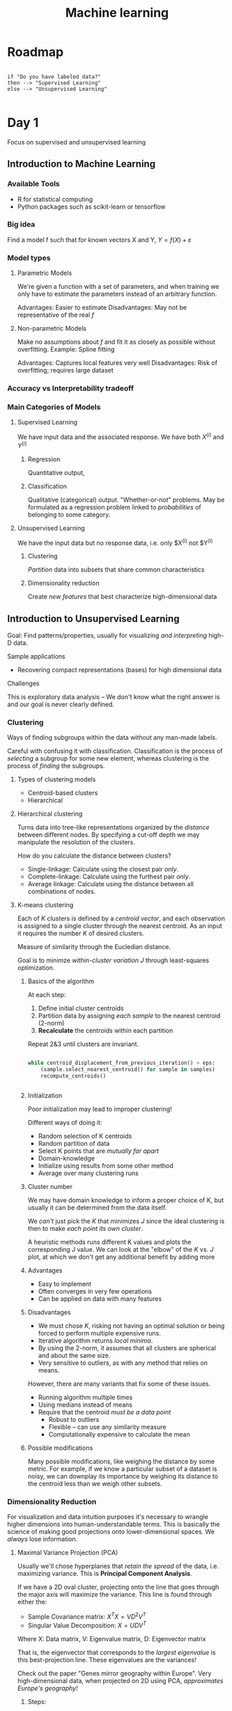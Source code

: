 #+TITLE: Machine learning
#+HTML_HEAD: <link rel="stylesheet" href="../css/style.css" />
#+OPTIONS: num:nil

* Roadmap

#+BEGIN_SRC plantuml file:roadmap.png

if "Do you have labeled data?"
then --> "Supervised Learning"
else --> "Unsupervised Learning"

#+END_SRC

* Day 1

Focus on supervised and unsupervised learning
** Introduction to Machine Learning

*** Available Tools

- R for statistical computing
- Python packages such as scikit-learn or tensorflow
*** Big idea

Find a model f such that for known vectors X and Y, $Y=f(X)+\varepsilon$
*** Model types

**** Parametric Models

We're given a function with a set of parameters, and when training we only have to estimate the parameters instead of an arbitrary function.

Advantages: Easier to estimate
Disadvantages: May not be representative of the real $f$

**** Non-parametric Models

Make no assumptions about $f$ and fit it as closely as possible without overfitting. Example: Spline fitting

Advantages: Captures local features very well
Disadvantages: Risk of overfitting; requires large dataset
*** Accuracy vs Interpretability tradeoff

*** Main Categories of Models

**** Supervised Learning

We have input data and the associated response. We have both $X^(i)$ and $Y^(i)$
***** Regression 

Quantitative output,
***** Classification

      Qualitative (categorical) output. "Whether-or-not" problems. May be formulated as a regression problem linked to /probabilities/ of belonging to some category.
**** Unsupervised Learning

We have the input data but no response data, i.e. only $X^{(i)} not $Y^{(i)}
***** Clustering

      /Partition/ data into subsets that share common characteristics
***** Dimensionality reduction

      Create /new features/ that best characterize high-dimensional data


** Introduction to Unsupervised Learning

Goal: Find patterns/properties, usually for visualizing /and interpreting/ high-D data.

**** Sample applications

- Recovering compact representations (bases) for high dimensional data

**** Challenges

This is exploratory data analysis -- We don't know what the right answer is and our goal is never clearly defined.

*** Clustering

Ways of finding subgroups within the data without any man-made labels.

Careful with confusing it with classification. Classification is the process of /selecting/ a subgroup for some new element, whereas clustering is the process of /finding/ the subgroups.

**** Types of clustering models

- Centroid-based clusters
- Hierarchical

**** Hierarchical clustering

Turns data into tree-like representations organized by the /distance/ between different nodes. By specifying a cut-off depth we may manipulate the resolution of the clusters.

How do you calculate the distance between clusters?
- Single-linkage: Calculate using the closest pair /only/.
- Complete-linkage: Calculate using the furthest pair /only/.
- Average linkage: Calculate using the distance between all combinations of nodes.

**** K-means clustering

Each of $K$ clusters is defined by a /centroid vector/, and each observation is assigned to a single cluster through the nearest centroid. As an input it requires the number $K$ of desired clusters.

Measure of similarity through the Eucledian distance.

Goal is to minimze /within-cluster variation/ $J$ through least-squares optimization.

***** Basics of the algorithm

At each step:
1. Define initial cluster centroids
2. Partition data by assigning /each sample/ to the nearest centroid (2-norm)
3. *Recalculate* the centroids within each partition
Repeat 2&3 until clusters are invariant.
#+BEGIN_SRC python

  while centroid_displacement_from_previous_iteration() > eps:
      (sample.select_nearest_centroid() for sample in samples)
      recompute_centroids()
      

#+END_SRC

***** Initialization

Poor initialization may lead to improper clustering!

Different ways of doing it:
- Random selection of K centroids
- Random partition of data
- Select K points that are /mutually far apart/
- Domain-knowledge
- Initialize using results from some other method
- Average over many clustering runs


***** Cluster number

We may have domain knowledge to inform a proper choice of K, but usually it can be determined from the data itself.

We /can't/ just pick the $K$ that minimizes $J$ since the ideal clustering is then to make /each point its own cluster/.

A heuristic methods runs different K values and plots the corresponding J value. We can look at the "elbow" of the $K$ vs. $J$ plot, at which we don't get any additional benefit by adding more 

***** Advantages

- Easy to implement
- Often converges in very few operations
- Can be applied on data with many features

***** Disadvantages

- We must chose $K$, risking not having an optimal solution or being forced to perform multiple expensive runs.
- Iterative algorithm returns /local minima/.
- By using the 2-norm, it assumes that all clusters are spherical and about the same size.
- Very sensitive to outliers, as with any method that relies on means.

However, there are many variants that fix some of these issues.
- Running algorithm multiple times
- Using medians instead of means
- Require that the centroid /must be a data point/
  - Robust to outliers
  - Flexible -- can use any similarity measure
  - Computationally expensive to calculate the mean

***** Possible modifications

Many possible modifications, like weighing the distance by some metric. For example, if we know a particular subset of a dataset is noisy, we can downplay its importance by weighing its distance to the centroid less than we weigh other subsets.



*** Dimensionality Reduction

For visualization and data intuition purposes it's necessary to wrangle higher dimensions into human-understandable terms. This is basically the science of making good projections onto lower-dimensional spaces. We /always/ lose information.


**** Maximal Variance Projection (PCA)

Usually we'll chose hyperplanes that /retain the spread/ of the data, i.e. maximizing variance. This is *Principal Component Analysis*.

If we have a 2D oval cluster, projecting onto the line that goes through the major axis will maximize the variance. This line is found through either the:
- Sample Covariance matrix: $X^TX=VD^2V^T$
- Singular Value Decomposition: $X=UDV^T$
Where X: Data matrix, V: Eigenvalue matrix, D: Eigenvector matrix

That is, the eigenvector that corresponds to the /largest eigenvalue/ is this best-projection line. These eigenvalues are the variances!

Check out the paper "Genes mirror geography within Europe". Very high-dimensional data, when projected on 2D using PCA, /approximates Europe's geography!/

***** Steps:

- Centering (always) -- Subtract the centroid from each data point to center it at the origin.
- Normalizing (used for correlation PCA; not the same thing)
- Whitening (never) --  Standarize units by dividing by standard deviations.


***** Differences with Linear Regression

A linear regression minimizes the square of the /vertical/ distance between some sample and the regressor. However, the PCA fit minimizes the total /euclidean/ distance between data and fit.


***** Choosing Principal Components

We'll usually choose 2 PCs to visualize data in paper media or presentations.

We can measure how much of the variance is lost. Recall that the eigenvalues capture the variance of each PC eigenvector! If we plot a PC vs. $\sigma^2$ histogram, we can look for steep drop-offs. If we don't find these, there's a lot of information we're losing by reducing dimensionality. In these cases, be careful of finding degenerate eigenvectors (equal eigenvalues) -- both of these must be present, as any linear combination of these is also valid

****** Analytical Method

       Variance explained: $W_k = \frac{1}{N}\sum_{i=1}^{k} {d_i^2}$ (Average square error)


       Gap Statistic: $\log W_k - \log W_k^*$


       $W_k^*$ is the variation found from random data (same N) simulated inside some bounding region (bounding box, convex hull, etc). By plotting the gap statistic, we measure how much /better/ our fit works on the data than with random data. The maximum gives us the optimum k.


       This is also used in k-means with the $J$ metric instead of $W$.


***** Dangers

The first PC is not always the best projection! Imagine a data set with parallel oblique clusters -- the first PC is parallel to these clusters, as it captures the most spread. However, by projecting onto it, the clusters merge and we'll think our data is completely structureless!


**** Self Organizing Maps

If we find a hypercurve that best fits the data, it's possible to describe all the data with a single parameter. However, finding an arbitrary curve is a rather difficult problem.

If we define an initial straight curve (first principal component, usually) defined by N points $m_k$, we iterate by making every sample point $x_i$ /pull/ the closest $m_k$ towards itself, proportional to how far apart they are. This is described by the relation $m_k \leftarrow m_k + \alpha\left(x_i - m_k\right)$. The fact that the pulling action is averaged over all the nearby data points is key for preserving the curve structure.

The parameter \alpha is called the /learning rate/, and is usually best set to a small value to approach the solution smoothly through lots of iterations rather than jerking back and forth and risk accuracy.


**** Multi-Dimensional Scaling (MDS)

By defining distance metrics between variables (can be esoteric), we record these distances in a distance map which we can reconstruct using least-squares minimization. The idea of reconstructing maps from 'road distances', for example, is viable! The resulting map might be arbitrarily rotated, but it will capture geometrical relationships very well.


These are affine spaces in which we can't define an origin but we can define distances.


$\min_{x_1,...,x_N} \sum_{i<j} \left(||x_i-x_j||-\delta_{ij}\right)^2$


**** Independent Component Analysis (ICA)
Best used when data is a linear superposition of signals, like with audio. Let's assume we have three microphones in a room and we want to isolate each independent sound source out of three: TV, Radio, Speech.

We have a data matrix with each variable (microphone) over time which we'll whiten/normalize. For this we compute all PCs, and scale along each of these by the according eigenvalue, after which direcions become uncorrelated but not independent.

From this, we want to the lowest entropy projection, or that which is non-Gaussian. This is, that it has /structure/ as measured by some entropy metric. Projecting on these will ensure that we maintain structure, rather than just variance.

An important limitation is that you can only find as many projections as you have 'measuring devices'.

This has applications in finding patterns in financial data, earth monitoring, etc.

* Day 2
** Measuring algorithm performance
Loss functions quantify cost of errors. E.g: Mean Squared Error (MSE) = $\frac{1}{N}\sum\left(y_i-f(x_i)\right)^2$

Keep in mind that we don't want to minimize the error on the data we have (that leads to overfitting. Rather, we want to minimize the error on /new data/, such that we build a model that /generalizes/, rather than just fit the trends.

In the end, we want to minimize the /expected loss/ on future data.

Training error and Test error behave differently. As our model flexibility increases, the training error always decreases, but past a certain point the test error will actually begin to increase!

When the number of degrees of freedom approaches the size of the data we get into dangerous overfitting territory. Complex models like deep neural networks involve millions of parameters, though at the same time they require far larger datasets to train.
*** Cross Validation
Divide the data into three subsets:
- Training data: Subset used to learn the model
- Validation data: Subset used to estimate error for tuning or model selection
- Test data: Subset used to check model performance. This has not been previously been used on the model.
**** Bias vs. Variance Tradeoff
The expectation of the error for the given estimator (i.e., model) is given by

$\text{Variance(}f\hat\text{)} + \text{Bias(}f\hat\text{)}^2 + \text{Variance(}\varepsilon\text{)}$

The bias represents the ability of the model to represent the actual trend. For example, trying to linearly fit a nonlinear model is biased towards the linear fit wheras a slightly more complex model would fit the data better.

Variance, on the other hand, quantifies how much the estimation varies with different datasets.

As we increase the DOFs, bias is reduced, but at the same time variance is increased.

Ideally, low bias /and/ low variance imply a low test error.
** Classification
*** K-Nearest Neighbor classifier
Basic idea: classify observations based on nearby labels.

The predicted class for a sample X is the most common class among its K nearest neighbors from the training set.

The probability of belonging to some class is quite easily $\frac{\#\text{(class among neighbors)}}{K}$.

Decision boundaries are a useful way of visualizing the regions of classification as well as noting the complexity of some fit.

This is a /non-parametric/ model, as we're not fitting an equation with fixed parameters.

Useful for imputating data!
**** Choosing K
With small K, we overfit and the decision boundary is very rough and jittery. However, with a large K the data might not be abundant enough to capture /any/ trends.

Again, by minimizing the expected error we can choose the optimal K.
**** Advantages
- Simple to implement
- Few tuning parameters (K, distance metric)
- Flexible, doesn't impose linear separability
**** Disadvantages
- Computationally expensive
- Sensitive to imbalanced datasets (larger classes smother the smaller ones)
- Sensitive to irrelevant inputs
*** Regression
**** Linear Regression
It's a simple supervised learning method! Its advantage is /highly interpretable/ as the slope parameters easily quantify the impact of individual variables.
***** Simple Linear Regression
Parametric model given by $Y=\beta_0 + \beta_1 X + \varepsilon$.

We estimate $\hat\beta_0 and $\hat\beta_1 using training data to find a good fit, and for this we usually use the Mean Squared Error.

SLR in particular has a closed-form solution for the parameters that gives the best least-squares fit.
***** Multiple Linear Regression
We use more than one predictor (X) variable on the form Y=\beta_0+\beta_1 X+\beta_2 X_2+...

Using the magic of linear algebra, we may define X and \beta vectors to set up the optimization problem \hat\beta = \arg\min_{\beta} ||Y - X^{T}\beta ||^2. This also has a closed-form solution (found through the /normal equations/) given by $\beta = \left(X^TX\right)^{-1}X^TY$

***** Variations on Linear Regression
****** Weighted Linear Regression
Not all data is created equal -- if we know a particular subset of data is less reliable, i.e. more noisy, we reduce its impact on the model through weighting.

Using a diagonal matrix $W$ with elements $w_i = \frac{1}{\sigma_i^2} where each \sigma_i may be esoteric or properly measured. With this, the problem becomes
****** Locally weighted linear regression
We pressume an /a priori/ interest in some particular region of data. For some observation, we apply a gaussian weighing surrounding the point of interest to produce a sort of tangent line.

A new linear fit must be produced for /every/ desired observation, and in the end this produces a piece-wise linear approximation to the trend curve.
**** Logistic Regression
***** Qualitative inputs
Class predictors like KNN are based on purely categorical data. However, it's possible to classify /using regression/ by regressing probabilities of belonging to different classes.

When input data is qualitative, (e.g. "female", "male", "blue eyes", "brown eyes") it's easy to use binary variables that quantify this. However, it's dangerous to apply a linear regression with categories assigned to different numbers (i.e. symptoms: headache:1, seizure:2, stroke:3) to any categories as this introduces unnatural orderings that bias the fit.

The best way of dealing with categorical data is using /binary variables/. Either 1 or 0 whether the category is true or not.
***** Description
$Y$ takes on two values: 0 or 1, and we estimate it with probabilities in the interval $[0-1]$. 

We use the sigmoid/logistic function $\sigma(z)=\frac{1}{1+e^{-z}}$ that lies in the desired interval. By making $z$ the linear regressor (Xs aren't forced to be binary), we can "squash" the data to perform categorical fitting.

By choosing the sub-space where $\mathbb{P}=p$ we can define the decision boundary for the classification, so instead of fitting a line, we're fitting a sort of /step/ function.
***** Advantages
- Extension of Linear Regression
- Interpretability -- log-odds are linear
- No tuning of hyperparameters
***** Disadvantages
- Can't model complex decision boundaries
- May overfit in training data, though it can be mitigated with Regularization in the MLE method
- Problem *must* be formulated as binary classification

** Cross-Validation and Regularization

*** Cross-Validation

**** XKCD example with the jelly beans and medical research
[[https://xkcd.com/882/][Statistical significance]] has no meaning if we don't properly manage our p-values to account for the fact that we're bombarding the data with the same models. If we get results, it's probably because we arrived at the $p%$ of times that we get it from pure chance!
**** TODO Loss Functions
In linear regression, why do we use the squared error instead of just the absolute error? Usually it's because it gives us a closed form solution.

***** Squared Error
$\sum_j\left(Y-f(X)\right)^2$

This is affected much more by outliers, as they make the square error far larger than the simple distance. This error function leads to the mean, which presents high sensitivity.
***** Absolute Error
$\sum_j\left|Y-f(X)\right|$

Since there's no further penalization of far-away terms, this loss function is less sensitive to outliers. This gives rise to the median, a far more stable central measure.

**** TODO Classification Loss Functions
Indicator error (nuumber of times "I screwed up", i.e. classifying spam(1) as not-spam(0)).


"Flip" what we're saying: If we get something wrong 80% of the time, just flip the classification!

***** TODO Misclassification

Gini index of uniformity

**** TODO Supervised Learning Theory

Given a loss function $L(Y, \tilde f(X))$, our goal is to find $\hat f = \argmin_{\tilde f} \mathbb{E}[L(Y, \tilde f(X))]$. That is, across the population $X$, find the model $\tilde f$ that minimizes the expected error.

**** K-fold Cross Validation
We divide our data into different subsets, some of which are used for testing and some of which are used to /validate/ the model. We can reshuffle the dataset and do this multiple times to get an average.

Cross-Validation Error: (tests whether a */type/* of model is a good fit, rather than a particular fit). This cannot be used to replace the necessity for validation sets!

N-fold cross-validation is the best validation method -- it leaves one sample out and uses everybody else to train and later validate one the one sample. It performs this N times, meaning it's very expensive for more complex models.

Good compromises are 5-fold and 10-fold cross valdiations.

/Types/ of models can be understood as different parameters for a single model, e.g. 2 neighbors for KNN vs 3 neighbors, etc.

**** Bias-Variance tradeoff
     See [[Bias vs. Variance Tradeoff][Previous Heading]].

**** Learning Curves
How do we answer the question: do we need a better model or do we need more data?

Compare the training error and Cross-validation error as the data size changes /with the same model/. As we increase the data size, the same fit isn't as able to fit newer data so the /training error increases/ as the cross-validation error decreases and eventually bottoms out. These errors never actually cross, but when the curves flatten out it's time to get a better model.

In summary, big gap implies we need more data, small gaps imply it's time to improve the model.

**** Common problems!!
The test sets must /never be used until testing/. We can't use them to extract information that will affect how we develop the models.

Be careful with using too many different models on the same test set. Eventually, a model will /by chance/ fit the model well.

**** TODO Importance of the validation set
Only, and only when we've exhausted the model space and found a model that might

**** Training data issues

***** Data is biased!
As an example, historical text incorporates sexism (4 times more male references to female ones, as well as other biases in content) that gets incorporated into automated systems unnoticed.

#+BEGIN_QUOTE
Machine Learning is like money laundering for bias. It's a clean, mathematical apparatus that gives the status quo the aura of logical invenitability
--Maciej Ceglowski
#+END_QUOTE

*** Regularization
"Too many cooks spoil the soup"

Many models for regression involve many variables or so-called "proprietary" variables -- functions of the other variables.

**** Problems with models
***** More variables than samples
Having too few samples for very high-dimensional models allow us to fit an infinitude of spaces. For example fitting two samples to a three dimensional model lets us fit infinitely many planes that pass through the line connecting the samples.
***** Multiple-Colinearity
What can go wrong when we have a few variables that are highly correlated between each other but not with the variable we're trying to predict? When performing a fit, these variables won't affect the predictor and might happen to cancel out mutually -- because of this, their weights might become disproportionally large, making it seem like these variables are actually very important when in fact they're not!


**** Ridge Regression
Incorporate a 'penalized error' $\lambda \left(\sum\beta_i^2\right)$. 

As \lambda increases, the /bias/ increases as we end up simplifying the model (\beta_i tend to zero), and the variance decreases as we always reach the same estimations.

**** Lasso
How do we choose which variables can be tuned to /exactly/ zero?

"Least Absolute Shrinkage and Selection Operator"

Rather than squaring the betas, we use their absolute value. Thus, the penalty is $\lambda\left(\sum|\beta_i|\right)$

This becomes an L1 problem rather than an L2 problem used in Ridge Regression. It doesn't find smooth values very well but it approaches zero very reliably. Because of this, our data is able to become sparse much more reliably.

* Day 3

** Back to Regularization
*** Ridge Regression vs. Lasso -- Sparsity 
The general formulations for ridge regression and lasso problems are:
- RR: $\beta = \arg\min_{\beta}\sum\left(Y - \beta_0 - \sum\beta_i X_i\right)^2$
- Lasso:

However, using Lagrange Multipliers, the problems may be formulated as:
- RR: 
- Lasso:

If we visualize these constraints, it's easy to see that a circle intersects with the error function at a point distinct from the axes -- the optimum is different than zero. On the other hand, the l1 constraint with its diamond shape contacts the error exactly /at/ the axis! The other axes (coefficients) thus end up as zero.

A $q$ value smaller than 1 would improve sparsity, but the problem is no longer convex and 'easy' to solve.

As we increase \lambda, coefficients might not decrease monotonically -- as we decrease responsibility in some coefficients, some coefficients are in turn assigned more responsibility.

*** Bayesian priors

*** TODO Elastic Net
    When combining ridge regression and lasso we get the Elastic Net method:

- $\beta = \arg\min_{\beta}$

*** Principal Components Regression
Instead of using the original variables for the regression, we reduce the number of variables by projecting onto principal components and using the /distances/ between each sample and PC as the variables for regression.

** Support Vector Machines
Classification algorithm for /binary/ classification. It's a generalization of a /maximal margin classifier/, l

*** Maximal Margin Classifier
Assumption that data is /linearly separable/, i.e. there exists a linear decision boundary --a hyperplane-- that separates the two classes.

In many cases there are many possible candidate hyperplanes -- which one do we choose?
- Maximize the distance between class samples and the hyperplane! This way, when we perform a classification, there's less of a chance that the new observation will have belonged in the other class rather than the chosen one.

The "margin" is the smallest distance between /any/ training observation and the hyperplane, such that the "maximal margin" is the sort of "widest road" between the classes.

The /support vectors/ are the training samples that are equidistant from the hyperplane -- changing these will change the hyperplane, but changing anything else won't. They're labeled /support/ as the hyperplanes depends on them and them only.

Disadvantages:
- Sensitive to individual observations
- May overfit the training data!

Now, what happens if there's no linear separability?

*** Support Vector Classifier
This model allows some samples to be on the 'wrong side' of the margin or hyperplane. 

We loosen the constraints to allow some samples to be in the middle of the 'road'. However, we still impose penalties using budgeted 'slack variables' -- these allow violations of the margin. 

A slack variable \varepsilon_i is such that:
- \varepsilon_i = 0 when datum is in correct side of the hyperplane
- \varepsilon_i > 0 when datum is on wrong side of the margin
- \varepsilon_i > 1 when datum is outright misclassified

Having fewer support vectors implies higher variance -- once again we must control the tradeoff!

However, when data is way non-linear this is still useless!

*** Support Vector Machines
The main trick is to increase the dimensionality of the data! Add "proprietary" variables such as polinomial combinations of variables. On these higher-dimensional spaces, the data can be linearly separable!

We could define these variables by hand, but they might not always be the best choice, and using exhaustive approaches can quickly make our new dataset hard to handle!

SVMs do this more or less automatically -- they use /kernels/ which implicitly map data into higher-dimensional space and then apply support vector classifiers.

**** Kernels
Kernels are generalizations of the inner product -- they give a measure of similarity between two points.

The main advantage is in being able to represent these as a /feature map/ which significantly improves the computability.

***** Linear Kernel
$K(X,X') = <X, X'>$
Equivalent to just using Support Vector classifiers!

***** Polynomial Kernel
$K(X, X') = (1 + <X, X'>) $

***** Radial Basis Kernel
$K(X,X') = \exp (- \gamma ||X - X'||^2) $

**** Advantages
- Regularization parameter C to avoid overfitting
- Kernels give flexibility in the shape of the decision boundary
- Convex optimization problem -- unique solution
**** Disadvantages
- Must tune hyperparameters -- poor performance if not well chosen
- Hard to interpret
- Problems /must/ be formulated as binary classification
*** SVMs for more classes?
Two main approaches
**** One-versus-one
Classifies every pair of classes
**** One-versus-all

** Imputation on Missing Data

*** Imputation
If we threw away every survey that was missing some data, we'd end up throwing away most of our dataset! /Imputation/ is the process of filling in missing data.

/Inferring computation/.

Oftentimes, imputation is part of the data wrangling preprocess, in the way of some further analysis, However, sometimes imputation is the whole point! /Recommender/ systems are purely imputation systems usually based in matrix completion.

**** Missing Completely At Random (MCAR)
Data might be missing /because/ it doesn't fit some pattern -- we must ensure that the data that's missing is missing purely randomly.

For example, voting turnout data might be linked to geographies -- If we know some geographical region has certain tendencies and yet it has low turnout in some election, it's not valid to assume that missing votes are MCAR.

If we're able to build a classifier that can predict whether data is missing, then the data is *not* missing at random!

**** Methods
***** Deleting incomplete observations
Not good -- we end up losing most of our data!
***** Filling in with the mean or median of the data

***** KNN imputation
=impute= command in R

1. Fill-in missing values with mean or median for those variables
2. Compute the distance between the /observation/ missing a value and all others to find the k closest observations (using /all/ variables)
3. Make sure you ignore the variable that's missing the value when computing distances.
4. Use the k neighbors to compute a new mean or median

The reason we first fill-in the missing values is such that we're able to compute distances between observations that may have values missing for variables /other/ than the one we're trying to fill in.
***** SVD imputation
1. Initalize missing data however
2. Use a rank-k SVD to down-dimension and plug in the missing data with the projected value
3. Repeat until convergence
**** Performance on highly sparse datasets
How do we determine how well we do on the imputation?

Similarly with the gap statistic in K-means, we cross-validate with random data as we compare models.

With imputation, we need /high bias/, as there's such a lack of data that high variance is bound to overfit.
** Decision Trees -- Classification and Regression Trees (CART)
/Recursive binary/ classifier. We continuously subdivide a region based on yes or no conditions, which results in /highly interpretable/ representations of the data.

A typical decision function is of the form $f(x) = \sum(c_m I(x\in R_m))$, where $I$ is the indicator function, equal to 1 if the condition is fulfilled and 0 if not. The different values of $c_m$ code the result for particular combinations of regions.

In typically decision trees, the branch length encodes the importance of a particular categorization.
*** Creation algorithms
**** Greedy Algorithm
Start with a single split and optimize the one variable and splitting point that minimizes the prediction error. Now consider each subtree as its own tree and repeat!

If our variable is categorical, we can /aggregate/ their underlying variables and order its values.

*** Depth of the tree?
Splitting exhaustively is a bias-variance issue -- if the last category is the training sample itself, the prediction is perfect and we have overfitting!

**** Stopping Criteria

***** Minimum decrease in error -- stop on short branches
Not good since an initial poor prediction can enable a much better prediction, but we wouldn't know since we stopped expanding.

***** Pruning
We initially grow out the tree completely and later prune the insignificant splits until some desired complexity.

*** Advantages
1. Handles missing data through surrogate splits
2. Robust to non-informative data
3. Automatic variable selection -- no regularization needed!
4. Very, very interpretable
5. Captures high order interactions

*** Disadvantages
1. Instability of trees
   - Solution: Random Forests
2. Lack of smoothness!
   - Solution: MARS
3. Hard to capture additivity
   - Solution: MARS or MART
** Ensemble Methods
Condorcet's Jury Theorem:
- If the probability of a single individual being 'correct' is greather than 0.5, the aggregation of many individuals makes the total jury decision approach probability 1.

If some machine learning model has a higher-than-random-chance capability of prediction, using /many/ of them will always improve our predictions!

Averaging reduces variance but it doesn't increase bias!

However, there's a danger in that correlated classifiers don't help as much -- if the NYT tells people to vote for someone, we no longer have N independent, informed voters; we now have just one.

* Day 4
** Random Forest and other Ensemble methods 
*** Monte Carlo methods
Many problems do not have closed form solutions, e.g. the mean of the sum of two Negative-Binomial distributed random variables.
*** Bootstrap
It's physically imposible for us to pull ourselves up from our bootstraps -- however, it's viable to use the same data to generate more data! Useful when we don't have enough data for Monte Carlo methods!

Sample from distributions generated from known data, i.e. sample from the /histograms/! This isn't any more complicated than simply sampling from the dataset. However, we must take care to put our samples /back/ into the original set else we change the shape of the distribution. _Sampling with replacement_.

It doesn't matter that we end up with duplicates in the sampled dataset.
*** Bagging
/Bootstrap aggregation/

Consider CARTS -- a different subset of the data might result in a widely differing tree from that generated from another subset. They're /unstable/, even though the predictions aren't that much different.

The concept is to generate multiple predictors from a lot of bootstrapped datasets and aggregate their predictions. The reason this works is that erroneous answers are typically /equally erroneous/, but those answers that are slightly more correct are correct in consensus!

A downside of this method is that we lose interpretability. A single tree is easy to understand, but how a thousand trees affect the prediction is quite a bit harder.
**** Out-of-bag cross validation!
There are some samples that are not included in the bootstrapped dataset --typically 1/3-- which can be naturally used for cross-validation.
*** Boosting
    Fitting additional predictors to residuals, i.e. the /errors/, from initial predictions. We adjust predictions using a percentage (decided with a learning rate \lambda) of some known errors.

Parameters:
- Tree number
- Tree depth
- \lambda value
*** Random Forests
Bagged trees only have variability in the way that data is selected for the training. Thus, they can still be correlated amongst themselves, limiting their usefulness.

/Random forests/ introduce aditional randomness by *enforcing* the use of different splitting variables by randomly disallowing some percentage (chosen using CV). For example, bagged trees might be constantly misled into choosing a variable like 'age' over some other one, not allowing the model to find some better variable. This is the same idea as the concept of influenced, non-independent voters.

Because of this, each /individual/ tree tends to be worse, but the /aggregate/ is far better.

We still get OOB Cross-Validation!
**** Variable importance measurements
Measure whether some variable is important or not.
***** Metric 1
Average the total error decrease after a split involving this variable over all trees.
***** Metric 2
Shuffle /only the studied variable/ and check whether prediction error increases. If it does, it turns out the variable was important!
**** Advantages
- Very robust under non-informative variables -- less variance
- Less prone to overfitting
- No need for pruning!
- Built-in cross validation sets with OOB
**** DIsadvantages
- Hard to capture additive effects
- Not interpretable
** SVM extras
*** Imbalanced classes
One class occurs far more often than the other, e.g. in fraud detection, medical databses.

Problematic because algorithms work best on even databases, and there's typically poor performance on underrepresented the class.

How do we imporove performance?
- Get more data for underrepresented class!
- Class weighting
  - Penalize more harshly making an error on the smaller class
- Special sampling methods
  - Modify training observations to balance class sizes, tipically by undersampling (+) or oversampling (-). This, however, may throw away important training observations or end up severly overfitting the model.
**** Classification performance
** Machine Learning for Text Data
*** Non-negative matrix decomposition
Non-negative matrix factorization $X=WH,W>=0,H>=0$ found by solving an optimization problem. $W$ becomes our basis conversion matrix, i.e. our dictionary, and $H$ contains the coefficients that represent the data.

/Metafeatures/!

**** TODO Advantages:
- Interpretability thanks to non-negativity

*** Bag-of-Words model
Only store word frequency information.

*** N-gram
Contiguous sequence of words/characters, frequency counted similar to B.o.W. model.

*** Term-Document Matrix
A term may be either a word or a gram, representing each row in the matrix, whereby every column stores the frequency count for each term in some document

Red fish blue fish example

**** TODO Red fish blue fish example
** Review Questions
- In highly variable data, it's best to use restrictive models to mitigate overfitting. Only use more flexibility when dealing with data naturally of that kind, i.e. non-linear data.
** Crash Course on Neural Networks and Deep Learning
*** Neural Networks
Neural networks are modeled after physical brain neurons, but only inspirationally. Modern methods have lost most physical analogy.

Outputs of nodes are weighted differently as they become the inputs for other nodes.

We use non-linear /activation functions/ like ReLU, sigmoids, or hyperbolic tangents, so as to make the behavior of the network more complicated than a simple linear combination of weights.

Gradient descent is used to train the weights into minimzing some loss function assosciated with training data and predictions made. By itself, gradient descent is prone to not reaching global minima, though this can be useful for avoiding overfitting.

The mathematical theory of neural networks is severly underdeveloped! We use them from a technical perspective without understanding why they perform particularly well on certain datasets.

It's a field of tricks!

Regularization via /early stopping/ -- walk towards the minimum but don't actually reach it -- or /dropout/, which motivates individual nodes to better respond to structures by themselves, rather than relying on other nodes'  behavior.

*** Deep Learning
Many many layers, many many parameters.

Only usable on /obscenely/ large datasets.
